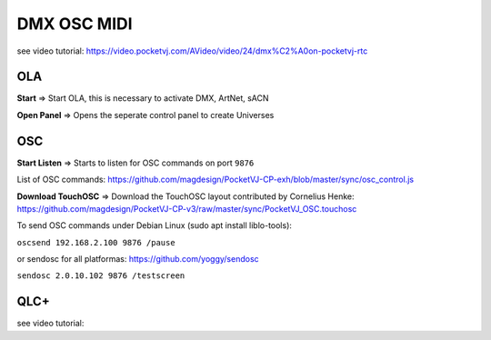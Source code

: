 
DMX OSC MIDI
=========================

see video tutorial: https://video.pocketvj.com/AVideo/video/24/dmx%C2%A0on-pocketvj-rtc

OLA
*****

.. image:: _images/11_CP_dmx_osc.png


**Start** => Start OLA, this is necessary to activate DMX, ArtNet, sACN


**Open Panel** => Opens the seperate control panel to create Universes


OSC
*****

**Start Listen** => Starts to listen for OSC commands on port ``9876``

List of OSC commands: https://github.com/magdesign/PocketVJ-CP-exh/blob/master/sync/osc_control.js 


**Download TouchOSC** => Download the TouchOSC layout contributed by Cornelius Henke:
https://github.com/magdesign/PocketVJ-CP-v3/raw/master/sync/PocketVJ_OSC.touchosc 


.. image:: _images/11_osc_app.png
      :width: 300




To send OSC commands under Debian Linux 
(sudo apt install liblo-tools):

``oscsend 192.168.2.100 9876 /pause``

or sendosc for all platformas: https://github.com/yoggy/sendosc

``sendosc 2.0.10.102 9876 /testscreen``


QLC+
*****

see video tutorial: 

